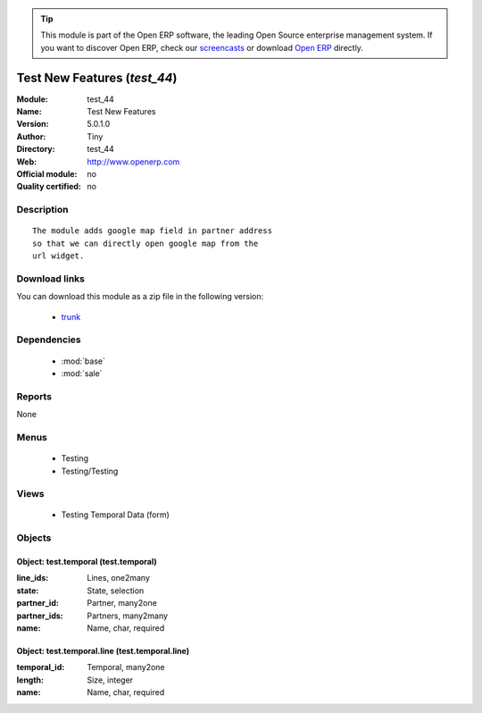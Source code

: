 
.. module:: test_44
    :synopsis: Test New Features 
    :noindex:
.. 

.. raw:: html

      <br />
    <link rel="stylesheet" href="../_static/hide_objects_in_sidebar.css" type="text/css" />

.. tip:: This module is part of the Open ERP software, the leading Open Source 
  enterprise management system. If you want to discover Open ERP, check our 
  `screencasts <href="http://openerp.tv>`_ or download 
  `Open ERP <href="http://openerp.com>`_ directly.

.. raw:: html

    <div class="js-kit-rating" title="" permalink="" standalone="yes" path="/test_44"></div>
    <script src="http://js-kit.com/ratings.js"></script>

Test New Features (*test_44*)
=============================
:Module: test_44
:Name: Test New Features
:Version: 5.0.1.0
:Author: Tiny
:Directory: test_44
:Web: http://www.openerp.com
:Official module: no
:Quality certified: no

Description
-----------

::

  The module adds google map field in partner address
  so that we can directly open google map from the
  url widget.

Download links
--------------

You can download this module as a zip file in the following version:

  * `trunk </download/modules/trunk/test_44.zip>`_


Dependencies
------------

 * :mod:`base`
 * :mod:`sale`

Reports
-------

None


Menus
-------

 * Testing
 * Testing/Testing

Views
-----

 * Testing Temporal Data (form)


Objects
-------

Object: test.temporal (test.temporal)
#####################################



:line_ids: Lines, one2many





:state: State, selection





:partner_id: Partner, many2one





:partner_ids: Partners, many2many





:name: Name, char, required




Object: test.temporal.line (test.temporal.line)
###############################################



:temporal_id: Temporal, many2one





:length: Size, integer





:name: Name, char, required


